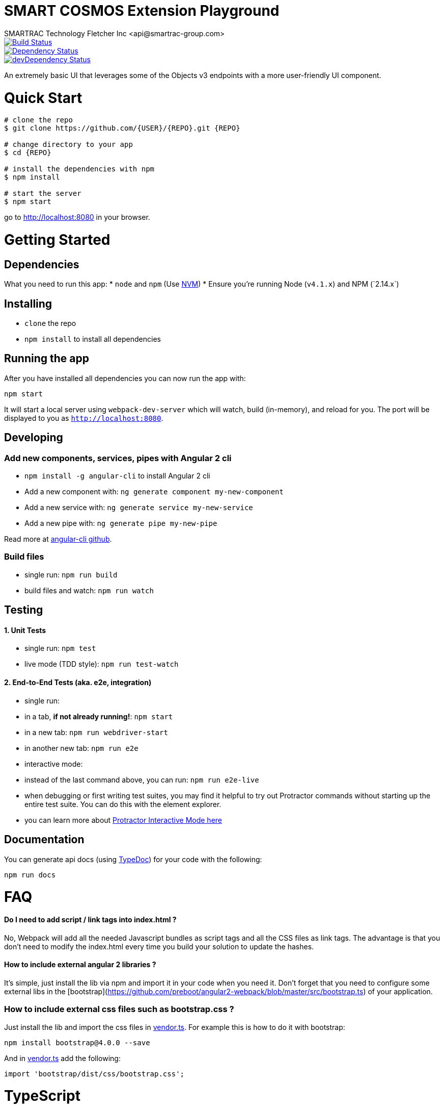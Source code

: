 = SMART COSMOS Extension Playground
SMARTRAC Technology Fletcher Inc <api@smartrac-group.com>
:version: 3.0.0-SNAPSHOT
ifdef::env-github[:USER: SMARTRACTECHNOLOGY]
ifdef::env-github[:REPO: smartcosmos-ext-playground]
ifdef::env-github[:BRANCH: master]

image::https://travis-ci.org/{USER}/{REPO}.svg?branch={BRANCH}[Build Status, link=https://travis-ci.org/{USER}/{REPO}]
image::https://david-dm.org/{USER}/{REPO}/status.svg[Dependency Status, link=https://david-dm.org/{USER}/{REPO}#info=dependencies]
image::https://david-dm.org/{USER}/{REPO}/dev-status.svg[devDependency Status, link=https://david-dm.org/{USER}/{REPO}#info=devDependencies]

An extremely basic UI that leverages some of the Objects v3 endpoints with a more user-friendly UI component.

# Quick Start

[source,bash,subs="attributes,verbatim"]
----
# clone the repo
$ git clone https://github.com/{USER}/{REPO}.git {REPO}

# change directory to your app
$ cd {REPO}

# install the dependencies with npm
$ npm install

# start the server
$ npm start
----

go to http://localhost:8080 in your browser.

# Getting Started

## Dependencies

What you need to run this app:
* `node` and `npm` (Use https://github.com/creationix/nvm[NVM])
* Ensure you're running Node (`v4.1.x`+) and NPM (`2.14.x`+)

## Installing

* `clone` the repo
* `npm install` to install all dependencies

## Running the app

After you have installed all dependencies you can now run the app with:

```bash
npm start
```

It will start a local server using `webpack-dev-server` which will watch, build (in-memory), and reload for you. The port will be displayed to you as `http://localhost:8080`.

## Developing

### Add new components, services, pipes with Angular 2 cli

* `npm install -g angular-cli` to install Angular 2 cli
* Add a new component with: `ng generate component my-new-component`
* Add a new service with: `ng generate service my-new-service`
* Add a new pipe with: `ng generate pipe my-new-pipe`

Read more at https://github.com/angular/angular-cli[angular-cli github].

### Build files

* single run: `npm run build`
* build files and watch: `npm run watch`

## Testing

#### 1. Unit Tests

* single run: `npm test`
* live mode (TDD style): `npm run test-watch`

#### 2. End-to-End Tests (aka. e2e, integration)

* single run:
  * in a tab, *if not already running!*: `npm start`
  * in a new tab: `npm run webdriver-start`
  * in another new tab: `npm run e2e`
* interactive mode:
  * instead of the last command above, you can run: `npm run e2e-live`
  * when debugging or first writing test suites, you may find it helpful to try out Protractor commands without starting up the entire test suite. You can do this with the element explorer.
  * you can learn more about https://github.com/angular/protractor/blob/master/docs/debugging.md#testing-out-protractor-interactively[Protractor Interactive Mode here]

## Documentation

You can generate api docs (using http://typedoc.io/[TypeDoc]) for your code with the following:
```bash
npm run docs
```

# FAQ

#### Do I need to add script / link tags into index.html ?

No, Webpack will add all the needed Javascript bundles as script tags and all the CSS files as link tags. The advantage is that you don't need to modify the index.html every time you build your solution to update the hashes.

#### How to include external angular 2 libraries ?

It's simple, just install the lib via npm and import it in your code when you need it. Don't forget that you need to configure some external libs in the [bootstrap](https://github.com/preboot/angular2-webpack/blob/master/src/bootstrap.ts) of your application.

### How to include external css files such as bootstrap.css ?

Just install the lib and import the css files in link:src/vendor.ts[vendor.ts]. For example this is how to do it with bootstrap:

```sh
npm install bootstrap@4.0.0 --save
```

And in link:src/vendor.ts[vendor.ts] add the following:

```ts
import 'bootstrap/dist/css/bootstrap.css';
```

# TypeScript

NOTE: To take full advantage of TypeScript with autocomplete you would have to use an editor with the correct TypeScript plugins.

## Use a TypeScript-aware editor

We have good experience using these editors:

* https://code.visualstudio.com/[Visual Studio Code]
* https://www.jetbrains.com/webstorm/download/[Webstorm 11+]
* https://atom.io/[Atom] with https://atom.io/packages/atom-typescript[TypeScript plugin]
* http://www.sublimetext.com/3[Sublime Text] with https://github.com/Microsoft/Typescript-Sublime-plugin#installation[Typescript-Sublime-Plugin]

# License

link:/LICENSE[Apache-2.0]
